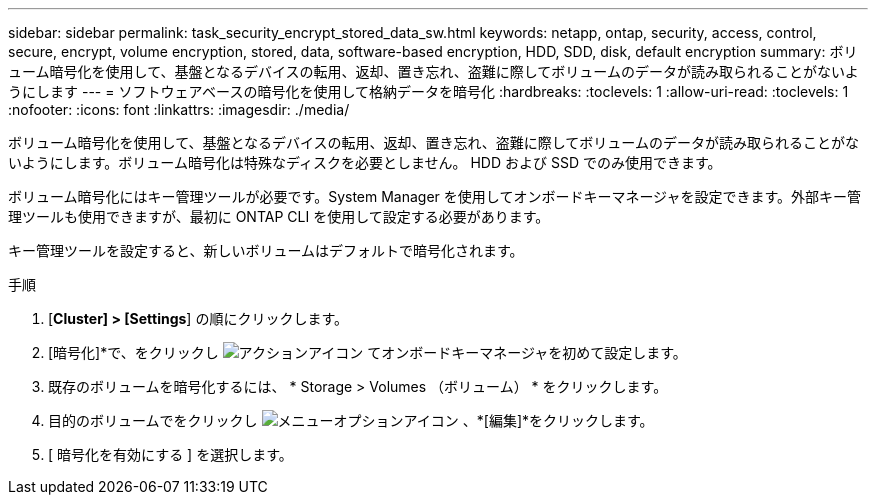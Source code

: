 ---
sidebar: sidebar 
permalink: task_security_encrypt_stored_data_sw.html 
keywords: netapp, ontap, security, access, control, secure, encrypt, volume encryption, stored, data, software-based encryption, HDD, SDD, disk, default encryption 
summary: ボリューム暗号化を使用して、基盤となるデバイスの転用、返却、置き忘れ、盗難に際してボリュームのデータが読み取られることがないようにします 
---
= ソフトウェアベースの暗号化を使用して格納データを暗号化
:hardbreaks:
:toclevels: 1
:allow-uri-read: 
:toclevels: 1
:nofooter: 
:icons: font
:linkattrs: 
:imagesdir: ./media/


[role="lead"]
ボリューム暗号化を使用して、基盤となるデバイスの転用、返却、置き忘れ、盗難に際してボリュームのデータが読み取られることがないようにします。ボリューム暗号化は特殊なディスクを必要としません。 HDD および SSD でのみ使用できます。

ボリューム暗号化にはキー管理ツールが必要です。System Manager を使用してオンボードキーマネージャを設定できます。外部キー管理ツールも使用できますが、最初に ONTAP CLI を使用して設定する必要があります。

キー管理ツールを設定すると、新しいボリュームはデフォルトで暗号化されます。

.手順
. [*Cluster] > [Settings*] の順にクリックします。
. [暗号化]*で、をクリックし image:icon_gear.gif["アクションアイコン"] てオンボードキーマネージャを初めて設定します。
. 既存のボリュームを暗号化するには、 * Storage > Volumes （ボリューム） * をクリックします。
. 目的のボリュームでをクリックし image:icon_kabob.gif["メニューオプションアイコン"] 、*[編集]*をクリックします。
. [ 暗号化を有効にする ] を選択します。

